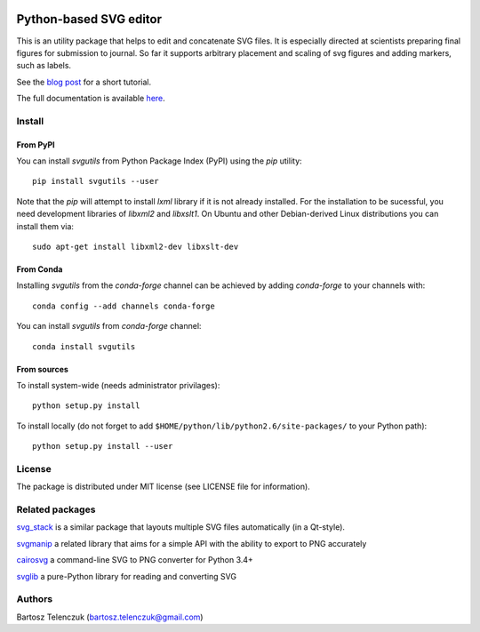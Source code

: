 .. image:: https://travis-ci.org/btel/svg_utils.svg?branch=master
    :target: https://travis-ci.org/btel/svg_utils

.. image:: https://readthedocs.org/projects/svgutils/badge/?version=latest
    :target: http://svgutils.readthedocs.io/en/latest/?badge=latest

Python-based SVG editor
=======================

This is an utility package that helps to edit and concatenate SVG
files. It is especially directed at scientists preparing final figures
for submission to journal. So far it supports arbitrary placement and
scaling of svg figures and adding markers, such as labels.

See the `blog post <http://neuroscience.telenczuk.pl/?p=331>`_  for a short tutorial.

The full documentation is available 
`here <https://svgutils.readthedocs.io/en/latest/index.html>`_.

Install
-------

From PyPI
`````````

You can install `svgutils` from Python Package Index (PyPI) using the `pip` utility::

   pip install svgutils --user

Note that the `pip` will attempt to install `lxml` library if it is not already installed.
For the installation to be sucessful, you need development libraries of `libxml2` and `libxslt1`.
On Ubuntu and other Debian-derived Linux distributions you can install them via::

   sudo apt-get install libxml2-dev libxslt-dev
   
From Conda
``````````
Installing `svgutils` from the `conda-forge` channel can be achieved by adding `conda-forge` to your channels with::

    conda config --add channels conda-forge
    
You can install `svgutils` from `conda-forge` channel::

   conda install svgutils

From sources
````````````

To install system-wide (needs administrator privilages)::

   python setup.py install

To install locally (do not forget to add
``$HOME/python/lib/python2.6/site-packages/`` to your Python path)::

   python setup.py install --user

License
-------

The package is distributed under MIT license (see LICENSE file for
information).

Related packages
----------------

`svg_stack <https://github.com/astraw/svg_stack>`_ is a similar
package that layouts multiple SVG files automatically (in a Qt-style).

`svgmanip <https://github.com/CrazyPython/svgmanip>`_ a related
library that aims for a simple API with the ability to export to
PNG accurately

`cairosvg <http://cairosvg.org/>`_ a command-line SVG to PNG converter 
for Python 3.4+

`svglib <https://pypi.python.org/pypi/svglib/>`_ a pure-Python 
library for reading and converting SVG

Authors
-------

Bartosz Telenczuk (bartosz.telenczuk@gmail.com)
